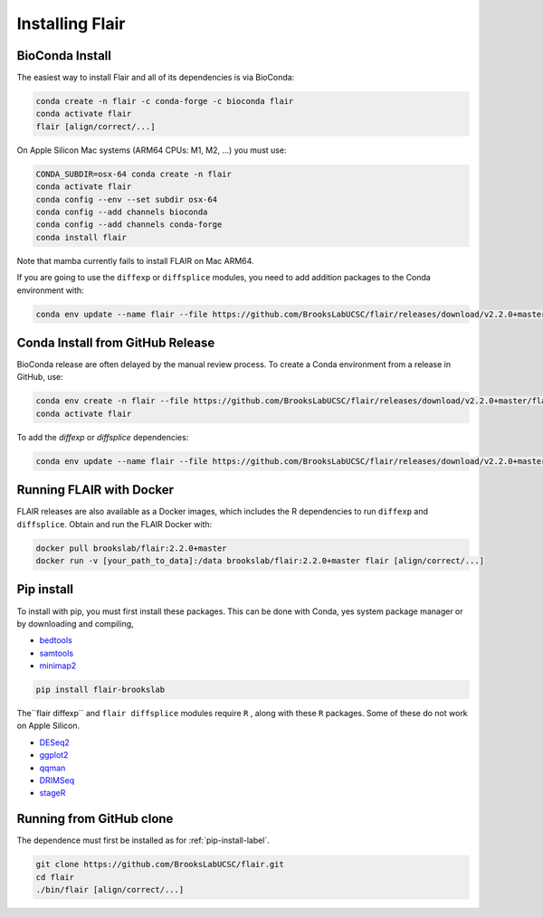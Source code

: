 .. _installing-label:

Installing Flair
================

BioConda Install
~~~~~~~~~~~~~~~~

The easiest way to install Flair and all of its dependencies is via BioConda:

.. code:: sh

   conda create -n flair -c conda-forge -c bioconda flair
   conda activate flair
   flair [align/correct/...]

On Apple Silicon Mac systems (ARM64 CPUs: M1, M2, ...) you must use:

.. code:: sh

   CONDA_SUBDIR=osx-64 conda create -n flair
   conda activate flair
   conda config --env --set subdir osx-64
   conda config --add channels bioconda
   conda config --add channels conda-forge
   conda install flair

Note that mamba currently fails to install FLAIR on Mac ARM64.

If you are going to use the ``diffexp`` or ``diffsplice`` modules,
you need to add addition packages to the Conda environment with: 

.. code:: sh

   conda env update --name flair --file https://github.com/BrooksLabUCSC/flair/releases/download/v2.2.0+master/flair_diffexp_conda_env.yaml

Conda Install from GitHub Release
~~~~~~~~~~~~~~~~~~~~~~~~~~~~~~~~~

BioConda release are often delayed by the manual review process.  To create
a Conda environment from a release in GitHub, use:

.. code:: sh

   conda env create -n flair --file https://github.com/BrooksLabUCSC/flair/releases/download/v2.2.0+master/flair_conda_env.yaml
   conda activate flair
   
To add the `diffexp` or `diffsplice` dependencies:

.. code:: sh

   conda env update --name flair --file https://github.com/BrooksLabUCSC/flair/releases/download/v2.2.0+master/flair_diffexp_conda_env.yaml

Running FLAIR with Docker
~~~~~~~~~~~~~~~~~~~~~~~~~

FLAIR releases are also available as a Docker images, which includes the R
dependencies to run ``diffexp`` and ``diffsplice``.  Obtain and run the
FLAIR Docker with:

.. code:: sh

    docker pull brookslab/flair:2.2.0+master
    docker run -v [your_path_to_data]:/data brookslab/flair:2.2.0+master flair [align/correct/...]

.. _pip-install-label:

Pip install
~~~~~~~~~~~

To install with pip, you must first install these packages. This can be done
with Conda, yes system package manager or by downloading and compiling,

- `bedtools <https://github.com/arq5x/bedtools2/>`_
- `samtools <https://github.com/samtools/samtools/releases>`_
- `minimap2 <https://github.com/lh3/minimap2>`_

.. code:: sh

   pip install flair-brookslab


The``flair diffexp`` and ``flair diffsplice`` modules require ``R`` , along
with these ``R`` packages. Some of these do not work on Apple Silicon.

- `DESeq2 <https://bioconductor.org/packages/release/bioc/html/DESeq2.html>`__
- `ggplot2 <https://ggplot2.tidyverse.org>`__
- `qqman <https://cran.r-project.org/web/packages/qqman/index.html>`__
- `DRIMSeq <http://bioconductor.org/packages/release/bioc/html/DRIMSeq.html>`__
- `stageR <http://bioconductor.org/packages/release/bioc/html/stageR.html>`__


Running from GitHub clone
~~~~~~~~~~~~~~~~~~~~~~~~~

The dependence must first be installed as for :ref:`pip-install-label`.

.. code:: sh

    git clone https://github.com/BrooksLabUCSC/flair.git
    cd flair
    ./bin/flair [align/correct/...]
